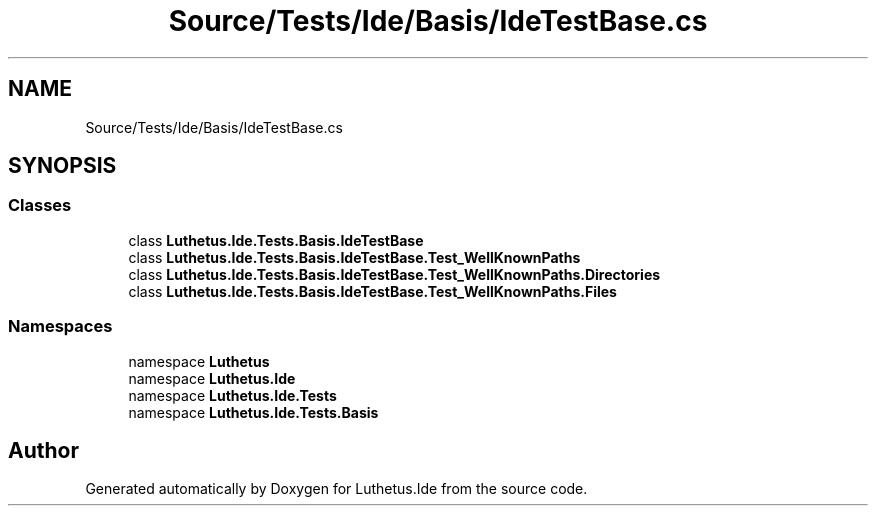 .TH "Source/Tests/Ide/Basis/IdeTestBase.cs" 3 "Version 1.0.0" "Luthetus.Ide" \" -*- nroff -*-
.ad l
.nh
.SH NAME
Source/Tests/Ide/Basis/IdeTestBase.cs
.SH SYNOPSIS
.br
.PP
.SS "Classes"

.in +1c
.ti -1c
.RI "class \fBLuthetus\&.Ide\&.Tests\&.Basis\&.IdeTestBase\fP"
.br
.ti -1c
.RI "class \fBLuthetus\&.Ide\&.Tests\&.Basis\&.IdeTestBase\&.Test_WellKnownPaths\fP"
.br
.ti -1c
.RI "class \fBLuthetus\&.Ide\&.Tests\&.Basis\&.IdeTestBase\&.Test_WellKnownPaths\&.Directories\fP"
.br
.ti -1c
.RI "class \fBLuthetus\&.Ide\&.Tests\&.Basis\&.IdeTestBase\&.Test_WellKnownPaths\&.Files\fP"
.br
.in -1c
.SS "Namespaces"

.in +1c
.ti -1c
.RI "namespace \fBLuthetus\fP"
.br
.ti -1c
.RI "namespace \fBLuthetus\&.Ide\fP"
.br
.ti -1c
.RI "namespace \fBLuthetus\&.Ide\&.Tests\fP"
.br
.ti -1c
.RI "namespace \fBLuthetus\&.Ide\&.Tests\&.Basis\fP"
.br
.in -1c
.SH "Author"
.PP 
Generated automatically by Doxygen for Luthetus\&.Ide from the source code\&.
